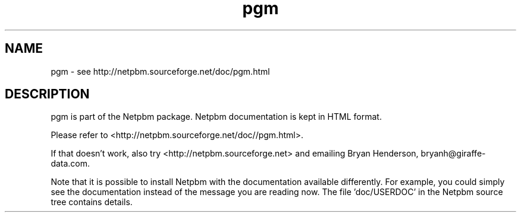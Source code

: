 .TH pgm 5 Netpbm "10 Jun 2017" "Netpbm pointer man pages"

.SH NAME
pgm \- see http://netpbm.sourceforge.net/doc/pgm.html
.SH DESCRIPTION
pgm is part of the Netpbm package.
Netpbm documentation is kept in HTML format.

Please refer to <http://netpbm.sourceforge.net/doc//pgm.html>.

If that doesn't work, also try <http://netpbm.sourceforge.net> and
emailing Bryan Henderson, bryanh@giraffe-data.com.

Note that it is possible to install Netpbm with the
documentation available differently.  For example, you
could simply see the documentation instead of the message
you are reading now.  The file 'doc/USERDOC' in the Netpbm
source tree contains details.
.\" This file was generated by the program 'makepointerman',
.\" as part of Netpbm installation
